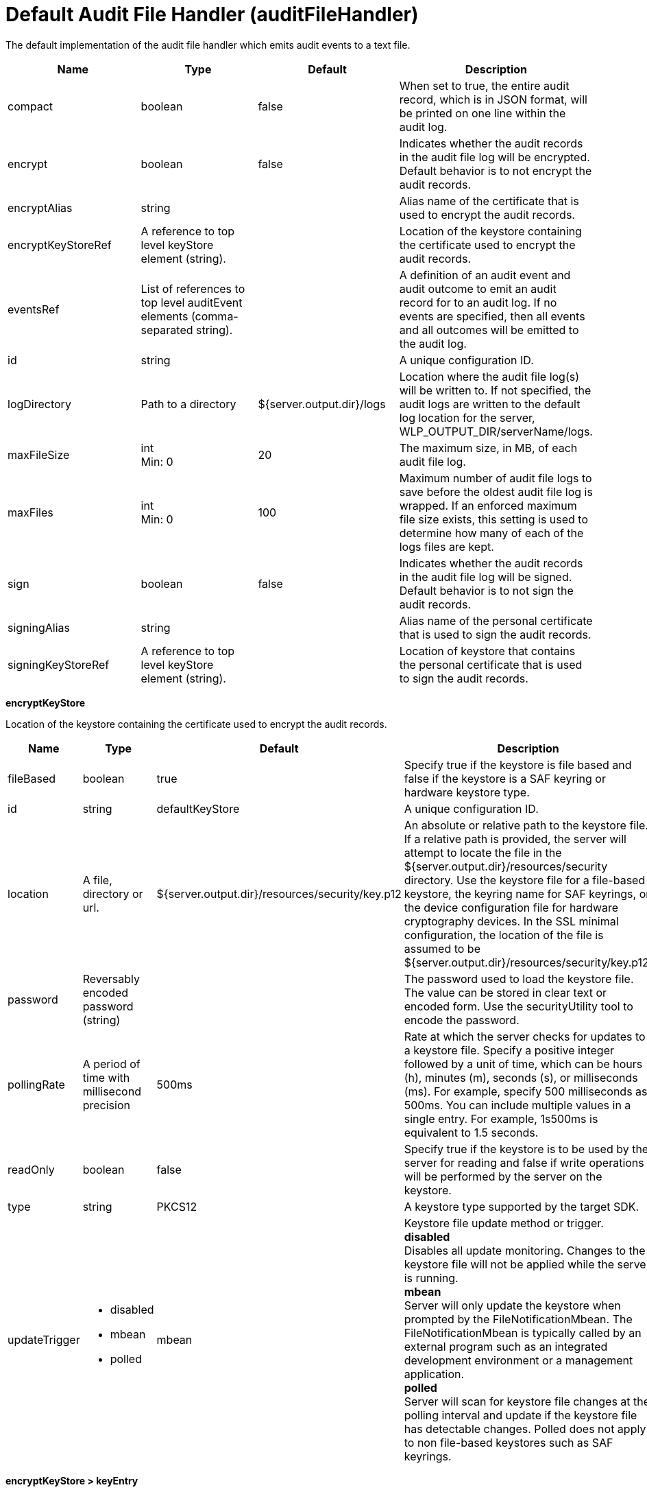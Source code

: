 = +Default Audit File Handler+ (+auditFileHandler+)
:linkcss: 
:page-layout: config
:nofooter: 

+The default implementation of the audit file handler which emits audit events to a text file.+

[cols="a,a,a,a",width="100%"]
|===
|Name|Type|Default|Description

|+compact+

|boolean

|+false+

|+When set to true, the entire audit record, which is in JSON format, will be printed on one line within the audit log.+

|+encrypt+

|boolean

|+false+

|+Indicates whether the audit records in the audit file log will be encrypted.  Default behavior is to not encrypt the audit records.+

|+encryptAlias+

|string

|

|+Alias name of the certificate that is used to encrypt the audit records.+

|+encryptKeyStoreRef+

|A reference to top level keyStore element (string).

|

|+Location of the keystore containing the certificate used to encrypt the audit records.+

|+eventsRef+

|List of references to top level auditEvent elements (comma-separated string).

|

|+A definition of an audit event and audit outcome to emit an audit record for to an audit log.  If no events are specified, then all events and all outcomes will be emitted to the audit log.+

|+id+

|string

|

|+A unique configuration ID.+

|+logDirectory+

|Path to a directory

|+${server.output.dir}/logs+

|+Location where the audit file log(s) will be written to.   If not specified, the audit logs are written to the default log location for the server, WLP_OUTPUT_DIR/serverName/logs.+

|+maxFileSize+

|int +
Min: +0+

|+20+

|+The maximum size, in MB, of each audit file log.+

|+maxFiles+

|int +
Min: +0+

|+100+

|+Maximum number of audit file logs to save before the oldest audit file log is wrapped.  If an enforced maximum file size exists, this setting is used to determine how many of each of the logs files are kept.+

|+sign+

|boolean

|+false+

|+Indicates whether the audit records in the audit file log will be signed.  Default behavior is to not sign the audit records.+

|+signingAlias+

|string

|

|+Alias name of the personal certificate that is used to sign the audit records.+

|+signingKeyStoreRef+

|A reference to top level keyStore element (string).

|

|+Location of keystore that contains the personal certificate that is used to sign the audit records.+
|===
[#+encryptKeyStore+]*encryptKeyStore*

+Location of the keystore containing the certificate used to encrypt the audit records.+


[cols="a,a,a,a",width="100%"]
|===
|Name|Type|Default|Description

|+fileBased+

|boolean

|+true+

|+Specify true if the keystore is file based and false if the keystore is a SAF keyring or hardware keystore type.+

|+id+

|string

|+defaultKeyStore+

|+A unique configuration ID.+

|+location+

|A file, directory or url.

|+${server.output.dir}/resources/security/key.p12+

|+An absolute or relative path to the keystore file. If a relative path is provided, the server will attempt to locate the file in the ${server.output.dir}/resources/security directory. Use the keystore file for a file-based keystore, the keyring name for SAF keyrings, or the device configuration file for hardware cryptography devices. In the SSL minimal configuration, the location of the file is assumed to be ${server.output.dir}/resources/security/key.p12.+

|+password+

|Reversably encoded password (string)

|

|+The password used to load the keystore file. The value can be stored in clear text or encoded form. Use the securityUtility tool to encode the password.+

|+pollingRate+

|A period of time with millisecond precision

|+500ms+

|+Rate at which the server checks for updates to a keystore file. Specify a positive integer followed by a unit of time, which can be hours (h), minutes (m), seconds (s), or milliseconds (ms). For example, specify 500 milliseconds as 500ms. You can include multiple values in a single entry. For example, 1s500ms is equivalent to 1.5 seconds.+

|+readOnly+

|boolean

|+false+

|+Specify true if the keystore is to be used by the server for reading and false if write operations will be performed by the server on the keystore.+

|+type+

|string

|+PKCS12+

|+A keystore type supported by the target SDK.+

|+updateTrigger+

|* +disabled+
* +mbean+
* +polled+


|+mbean+

|+Keystore file update method or trigger.+ +
*+disabled+* +
+Disables all update monitoring. Changes to the keystore file will not be applied while the server is running.+ +
*+mbean+* +
+Server will only update the keystore when prompted by the FileNotificationMbean. The FileNotificationMbean is typically called by an external program such as an integrated development environment or a management application.+ +
*+polled+* +
+Server will scan for keystore file changes at the polling interval and update if the keystore file has detectable changes. Polled does not apply to non file-based keystores such as SAF keyrings.+
|===
[#+encryptKeyStore/keyEntry+]*encryptKeyStore > keyEntry*

+A unique configuration ID.+


[cols="a,a,a,a",width="100%"]
|===
|Name|Type|Default|Description

|+id+

|string

|

|+A unique configuration ID.+

|+keyPassword+

|Reversably encoded password (string) +
Required

|

|+Password of the private key entry in the keystore.+

|+name+

|string +
Required

|

|+Name of the private key entry in the keystore.+
|===
[#+events+]*events*

+A definition of an audit event and audit outcome to emit an audit record for to an audit log.  If no events are specified, then all events and all outcomes will be emitted to the audit log.+


[cols="a,a,a,a",width="100%"]
|===
|Name|Type|Default|Description

|+eventName+

|* +APPLICATION_TOKEN_MANAGEMENT+
* +JMX_MBEAN+
* +JMX_MBEAN_ATTRIBUTES+
* +JMX_MBEAN_REGISTER+
* +JMX_NOTIFICATION+
* +SECURITY_API_AUTHN+
* +SECURITY_API_AUTHN_TERMINATE+
* +SECURITY_AUDIT_MGMT+
* +SECURITY_AUTHN+
* +SECURITY_AUTHN_DELEGATION+
* +SECURITY_AUTHN_FAILOVER+
* +SECURITY_AUTHN_TERMINATE+
* +SECURITY_AUTHZ+
* +SECURITY_JMS_AUTHN+
* +SECURITY_JMS_AUTHZ+
* +SECURITY_MEMBER_MGMT+
* +SECURITY_SAF_AUTHZ+
* +SECURITY_SAF_AUTHZ_DETAILS+


|

|+The unique name of the audit event.  For example: SECURITY_AUTHN or SECURITY_AUTHZ.+ +
*+APPLICATION_TOKEN_MANAGEMENT+* +
+Audit record for OAuth application token and password management+ +
*+JMX_MBEAN+* +
+Audit record for any create, query, invoke MBean operations+ +
*+JMX_MBEAN_ATTRIBUTES+* +
+Audit record for any query, create or update to MBean attributes.+ +
*+JMX_MBEAN_REGISTER+* +
+Audit record for any register or unregister MBean operations.+ +
*+JMX_NOTIFICATION+* +
+Audit record of any addition or removal of notification listeners.+ +
*+SECURITY_API_AUTHN+* +
+Audit record for any authentication which passes through the authentication API, excluding logouts.+ +
*+SECURITY_API_AUTHN_TERMINATE+* +
+Audit record for any authentication logout which passes through the authentication API.+ +
*+SECURITY_AUDIT_MGMT+* +
+Audit record of the starting and stopping of audit services.+ +
*+SECURITY_AUTHN+* +
+Audit record for any security authentication event, excluding logouts.+ +
*+SECURITY_AUTHN_DELEGATION+* +
+Audit record for any delegation, identify assertion, and runAS.  Used when switching user identities within a given session.+ +
*+SECURITY_AUTHN_FAILOVER+* +
+Audit record for any authentication failover event.+ +
*+SECURITY_AUTHN_TERMINATE+* +
+Audit record for any authentication logout event.+ +
*+SECURITY_AUTHZ+* +
+Audit record for any security authorization events.+ +
*+SECURITY_JMS_AUTHN+* +
+Audit record for any JMS authentication events.+ +
*+SECURITY_JMS_AUTHZ+* +
+Audit record for any JMS auhorization events.+ +
*+SECURITY_MEMBER_MGMT+* +
+Audit record for all user and group management events, including creation, reading, updating and deleting of user and group records.+ +
*+SECURITY_SAF_AUTHZ+* +
+Audit record for SAF Authorization event.+ +
*+SECURITY_SAF_AUTHZ_DETAILS+* +
+Audit record for SAF Authorization event when the SAF authorization service is configured to report additional information about authorization failures and a SAFAuthorizationException is thrown.+

|+id+

|string

|

|+A unique configuration ID.+

|+outcome+

|* +CHALLENGE+
* +DENIED+
* +ERROR+
* +FAILURE+
* +INFO+
* +REDIRECT+
* +SUCCESS+
* +WARNING+


|

|+Defines the outcome for an audit event to gather and report.  For example:  SUCCESS, FAILURE, or DENIED.  If no outcome is specified, then all outcomes for the particular audit event are emitted to the audit.log.+
|===
[#+signingKeyStore+]*signingKeyStore*

+Location of keystore that contains the personal certificate that is used to sign the audit records.+


[cols="a,a,a,a",width="100%"]
|===
|Name|Type|Default|Description

|+fileBased+

|boolean

|+true+

|+Specify true if the keystore is file based and false if the keystore is a SAF keyring or hardware keystore type.+

|+id+

|string

|+defaultKeyStore+

|+A unique configuration ID.+

|+location+

|A file, directory or url.

|+${server.output.dir}/resources/security/key.p12+

|+An absolute or relative path to the keystore file. If a relative path is provided, the server will attempt to locate the file in the ${server.output.dir}/resources/security directory. Use the keystore file for a file-based keystore, the keyring name for SAF keyrings, or the device configuration file for hardware cryptography devices. In the SSL minimal configuration, the location of the file is assumed to be ${server.output.dir}/resources/security/key.p12.+

|+password+

|Reversably encoded password (string)

|

|+The password used to load the keystore file. The value can be stored in clear text or encoded form. Use the securityUtility tool to encode the password.+

|+pollingRate+

|A period of time with millisecond precision

|+500ms+

|+Rate at which the server checks for updates to a keystore file. Specify a positive integer followed by a unit of time, which can be hours (h), minutes (m), seconds (s), or milliseconds (ms). For example, specify 500 milliseconds as 500ms. You can include multiple values in a single entry. For example, 1s500ms is equivalent to 1.5 seconds.+

|+readOnly+

|boolean

|+false+

|+Specify true if the keystore is to be used by the server for reading and false if write operations will be performed by the server on the keystore.+

|+type+

|string

|+PKCS12+

|+A keystore type supported by the target SDK.+

|+updateTrigger+

|* +disabled+
* +mbean+
* +polled+


|+mbean+

|+Keystore file update method or trigger.+ +
*+disabled+* +
+Disables all update monitoring. Changes to the keystore file will not be applied while the server is running.+ +
*+mbean+* +
+Server will only update the keystore when prompted by the FileNotificationMbean. The FileNotificationMbean is typically called by an external program such as an integrated development environment or a management application.+ +
*+polled+* +
+Server will scan for keystore file changes at the polling interval and update if the keystore file has detectable changes. Polled does not apply to non file-based keystores such as SAF keyrings.+
|===
[#+signingKeyStore/keyEntry+]*signingKeyStore > keyEntry*

+A unique configuration ID.+


[cols="a,a,a,a",width="100%"]
|===
|Name|Type|Default|Description

|+id+

|string

|

|+A unique configuration ID.+

|+keyPassword+

|Reversably encoded password (string) +
Required

|

|+Password of the private key entry in the keystore.+

|+name+

|string +
Required

|

|+Name of the private key entry in the keystore.+
|===
